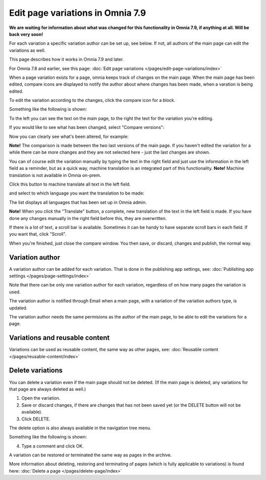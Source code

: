 Edit page variations in Omnia 7.9
=====================================

**We are waiting for information about what was changed for this functionality in Omnia 7.9, if anything at all. Will be back very soon!**

For each variation a specific variation author can be set up, see below. If not, all authors of the main page can edit the variations as well.

This page describes how it works in Omnia 7.9 and later.

For Omnia 7.8 and earlier, see this page: :doc:`Edit page variations </pages/edit-page-variations/index>`

When a page variation exists for a page, omnia keeps track of changes on the main page. When the main page has been edited, compare icons are displayed to notify the author about where changes has been made, when a varation is being edited.

.. image:: edit-variations-1-79.png

To edit the variation according to the changes, click the compare icon for a block.

Something like the following is shown:

.. image:: edit-variations-2-79.png

To the left you can see the text on the main page, to the right the text for the variation you're editing.

If you would like to see what has been changed, select "Compare versions":

.. image:: edit-variations-3-79.png

Now you can clearly see what's been altered, for example:

.. image:: edit-variations-4-new.png

**Note!** The comparison is made between the two last versions of the main page. If you haven't edited the variation for a while there can be more changes and they are not selected here - just the last changes are shown.

You can of course edit the variation manually by typing the text in the right field and just use the information in the left field as a reminder, but as a quick way, machine translation is an integrated part of this functionality. **Note!** Machine translation is not available in Omnia on-prem.

Click this button to machine translate all text in the left field.

.. image:: edit-variations-5-new.png

and select to which language you want the translation to be made:

.. image:: edit-variations-6-new.png

The list displays all languages that has been set up in Omnia admin.

**Note!** When you click the "Translate" button, a complete, new translation of the text in the left field is made. If you have done any changes manually in the right field before this, they are overwritten. 

If there is a lot of text, a scroll bar is available. Sometimes it can be handy to have separate scroll bars in each field. If you want that, click "Scroll".

.. image:: edit-variations-7-new.png

When you're finished, just close the compare window. You then save, or discard, changes and publish, the normal way.

Variation author
*****************
A variation author can be added for each variation. That is done in the publishing app settings, see: :doc:`Publishing app settings </pages/page-settings/index>`

Note that there can be only one variation author for each variation, regardless of on how many pages the variation is used.

The variation author is notified through Email when a main page, with a variation of the variation authors type, is updated.

The variation author needs the same permisions as the author of the main page, to be able to edit the variations for a page.

Variations and reusable content
*********************************
Variations can be used as reusable content, the same way as other pages, see: :doc:`Reusable content </pages/reusable-content/index>`

Delete variations
********************
You can delete a variation even if the main page should not be deleted. (If the main page is deleted, any variations for that page are always deleted as well.)

1. Open the variation.
2. Save or discard changes, if there are changes that has not been saved yet (or the DELETE button will not be available).
3. Click DELETE.

.. image:: archive-variation-delete-new.png

The delete option is also always available in the navigation tree menu.

.. image:: archive-variation-delete-navtree-new.png

Something like the following is shown:

.. image:: archive-variation-new2.png

4. Type a comment and click OK.

A variation can be restored or terminated the same way as pages in the archive.

More information about deleting, restoring and terminating of pages (which is fully applicable to variations) is found here: :doc:`Delete a page </pages/delete-page/index>`









